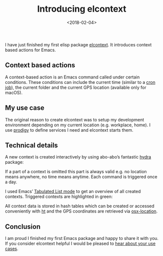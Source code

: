#+TITLE: Introducing elcontext
#+DATE: <2018-02-04>
#+AUTHOR: Thomas Sojka
#+EMAIL: contact@thomas-sojka.tech

#+OPTIONS: ':nil *:t -:t ::t <:t H:2 \n:nil ^:t arch:headline author:nil
#+OPTIONS: broken-links:nil c:nil creator:nil d:(not "LOGBOOK") date:nil e:t
#+OPTIONS: email:nil f:t inline:t num:nil p:nil pri:nil prop:nil stat:t tags:t
#+OPTIONS: tasks:t tex:t timestamp:nil title:t toc:nil todo:t |:t

#+OPTIONS: html-link-use-abs-url:nil html-preamble:t
#+OPTIONS: html-postamble:t
#+OPTIONS: html-scripts:t html-style:t html5-fancy:t tex:t
#+HTML_DOCTYPE: html5
#+HTML_CONTAINER: section
#+DESCRIPTION: data visualizations | frontend development | functional programming
#+KEYWORDS: programming emacs clojure javascript blog tech
#+HTML_HEAD: <link rel='stylesheet' href='css/site.css' type='text/css'/>
#+HTML_HEAD_EXTRA:
#+CREATOR: <a href="https://www.gnu.org/software/emacs/">Emacs</a> 26.3 (<a href="https://orgmode.org">Org</a> mode 9.1.9)
* 
  :PROPERTIES:
  :ID:       6F43E7EA-2406-4F3E-A862-FF0AE80AADEA
  :PUBDATE:  <2020-06-26 Fri 07:51>
  :END:
I have just finished my first elisp package [[https://github.com/rollacaster/elcontext][elcontext]]. It introduces context based actions for Emacs.

#+ATTR_HTML: :alt The elcontext logo
[[file:title.png]]

** Context based actions
   :PROPERTIES:
   :ID:       08B48CAB-431C-4477-9322-72E989EBCC3C
   :END:
A context-based action is an Emacs command called under certain conditions. These conditions can include the current time (similar to a [[https://de.wikipedia.org/wiki/Cron][cron job]]), the current folder and the current GPS location (available only for macOS).

** My use case
   :PROPERTIES:
   :ID:       915CF964-D133-425F-9A9D-7629ED810E23
   :END:
The original reason to create elcontext was to setup my development environment depending on my current location (e.g. workplace, home). I use [[https://github.com/rejeep/prodigy.el][prodigy]] to define services I need and elcontext starts them.

** Technical details
   :PROPERTIES:
   :ID:       B01B9F6B-DCBA-49C7-859B-935C1253D5B4
   :END:
A new context is created interactively by using abo-abo’s fantastic [[https://github.com/abo-abo/hydra][hydra]] package:

#+ATTR_HTML: :alt The configuration hydra of elcontext
[[file:hydra.png]]

If a part of a context is omitted this part is always valid e.g. no location means anywhere, no time means anytime. Each command is triggered once a day.

I used Emacs’ [[https://www.gnu.org/software/emacs/manual/html_node/elisp/Tabulated-List-Mode.html][Tabulated List mode]] to get an overview of all created contexts. Triggered contexts are highlighted in green:

#+ATTR_HTML: :alt A list of contexts
[[file:list.png]]

All context data is stored in hash tables which can be created or accessed conveniently with [[https://github.com/Wilfred/ht.el][ht]] and the GPS coordinates are retrieved via [[https://github.com/purcell/osx-location][osx-location]].

** Conclusion
   :PROPERTIES:
   :ID:       22B99B9D-024A-41AF-A5F1-115CA8361FFC
   :END:
I am proud I finished my first Emacs package and happy to share it with you. If you consider elcontext helpful I would be pleased to [[https://github.com/rollacaster/elcontext/issues][hear about your use cases]].
